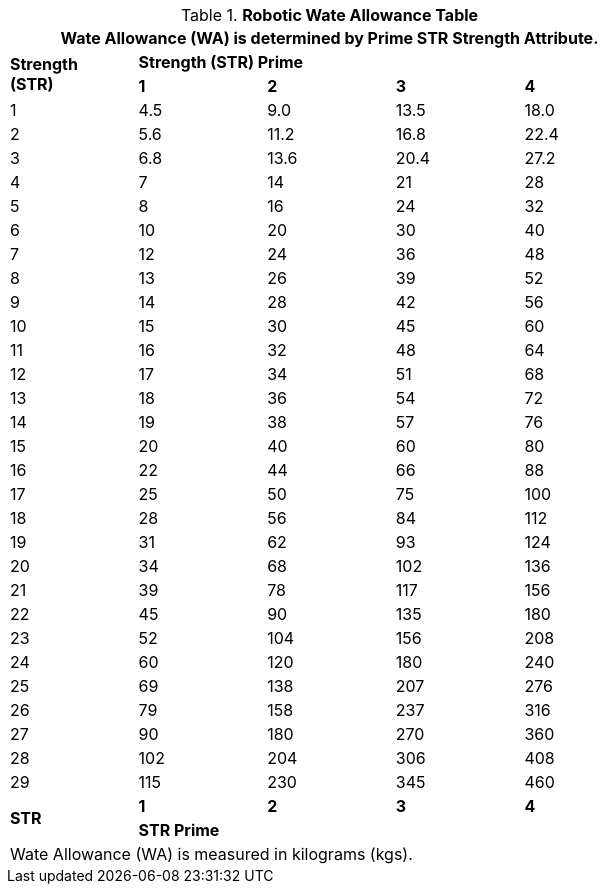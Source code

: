 .*Robotic Wate Allowance Table*
[width="75%",cols="5*^"]
|===
5+<|Wate Allowance (WA) is determined by Prime STR Strength Attribute.

.2+s|Strength +
(STR)
4+^s|Strength (STR) Prime

//missing for strength 2 row
s|1
s|2
s|3
s|4

|1
|4.5
|9.0
|13.5
|18.0

|2
|5.6
|11.2
|16.8
|22.4

|3
|6.8
|13.6
|20.4
|27.2

|4
|7
|14
|21
|28

|5
|8
|16
|24
|32

|6
|10
|20
|30
|40

|7
|12
|24
|36
|48

|8
|13
|26
|39
|52

|9
|14
|28
|42
|56

|10
|15
|30
|45
|60

|11
|16
|32
|48
|64

|12
|17
|34
|51
|68

|13
|18
|36
|54
|72

|14
|19
|38
|57
|76

|15
|20
|40
|60
|80

|16
|22
|44
|66
|88

|17
|25
|50
|75
|100

|18
|28
|56
|84
|112

|19
|31
|62
|93
|124

|20
|34
|68
|102
|136

|21
|39
|78
|117
|156

|22
|45
|90
|135
|180

|23
|52
|104
|156
|208

|24
|60
|120
|180
|240

|25
|69
|138
|207
|276

|26
|79
|158
|237
|316

|27
|90
|180
|270
|360

|28
|102
|204
|306
|408

|29
|115
|230
|345
|460

.2+.^s|STR
s|1
s|2
s|3
s|4

//missing for 2 row STR
4+^s|STR Prime

5+<|Wate Allowance (WA) is measured in kilograms (kgs).

|===
